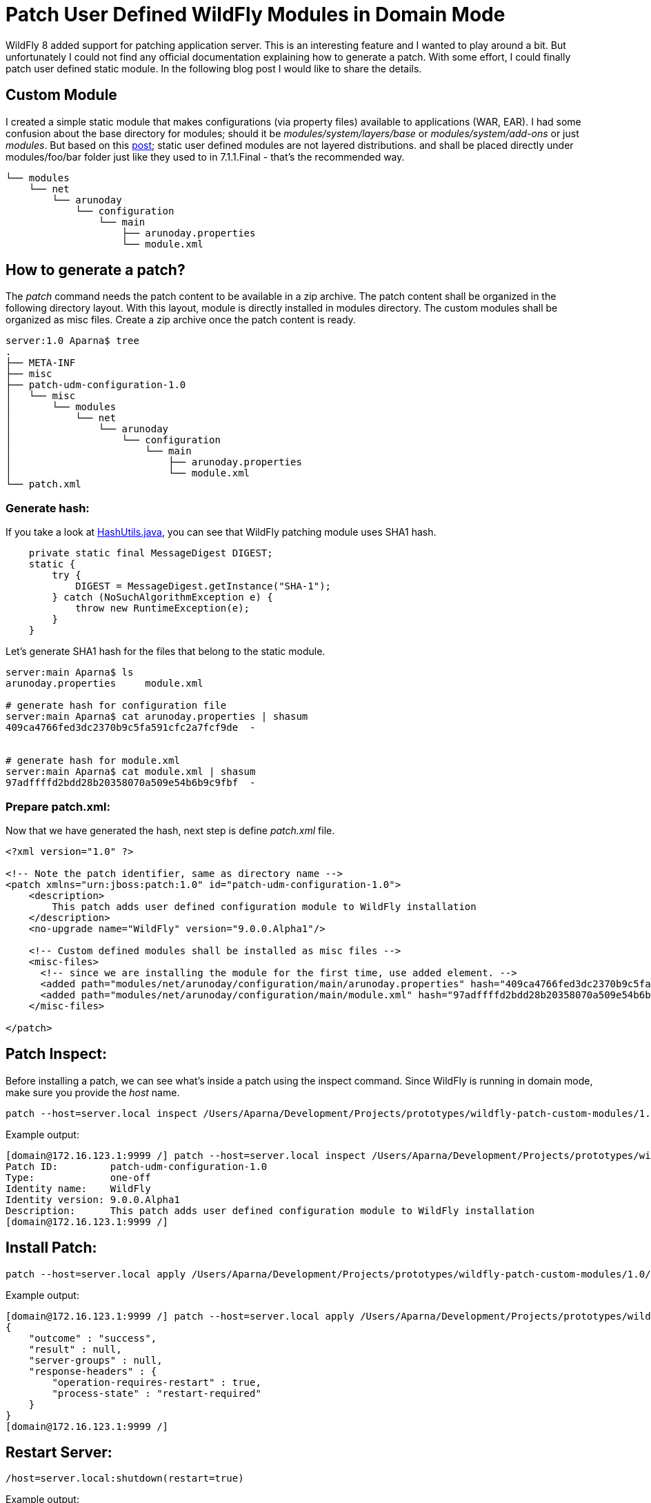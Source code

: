 = Patch User Defined WildFly Modules in Domain Mode
:published_at: 2014-11-16
:hp-tags: wildfly,java,patch


WildFly 8 added support for patching application server. This is an interesting feature and I wanted to play around a bit.
But unfortunately I could not find any official documentation explaining how to generate a patch.
With some effort, I could finally patch user defined static module. In the following blog post I would like to share the details.

== Custom Module

I created a simple static module that makes configurations (via property files) available to applications (WAR, EAR).
I had some confusion about the base directory for modules; should it be _modules/system/layers/base_ or _modules/system/add-ons_ or just _modules_.
But based on this https://developer.jboss.org/thread/222551?tstart=0[post]; static user defined modules are not layered distributions.
and shall be placed directly under modules/foo/bar folder just like they used to in 7.1.1.Final - that's the recommended way.

[source,bash]
----
└── modules
    └── net
        └── arunoday
            └── configuration
                └── main
                    ├── arunoday.properties
                    └── module.xml
----


== How to generate a patch?

The _patch_ command needs the patch content to be available in a zip archive.
The patch content shall be organized in the following directory layout.
With this layout, module is directly installed in modules directory.
The custom modules shall be organized as misc files. Create a zip archive once the
patch content is ready.

[source,bash]
----
server:1.0 Aparna$ tree
.
├── META-INF
├── misc
├── patch-udm-configuration-1.0
│   └── misc
│       └── modules
│           └── net
│               └── arunoday
│                   └── configuration
│                       └── main
│                           ├── arunoday.properties
│                           └── module.xml
└── patch.xml


----


=== Generate hash:

If you take a look at https://github.com/wildfly/wildfly-core/blob/master/patching/src/main/java/org/jboss/as/patching/HashUtils.java#L46-53[HashUtils.java],
you can see that WildFly patching module uses SHA1 hash.

[source, java]
----------
    private static final MessageDigest DIGEST;
    static {
        try {
            DIGEST = MessageDigest.getInstance("SHA-1");
        } catch (NoSuchAlgorithmException e) {
            throw new RuntimeException(e);
        }
    }
----------

Let's generate SHA1 hash for the files that belong to the static module.

[source,bash]
----
server:main Aparna$ ls
arunoday.properties	module.xml

# generate hash for configuration file
server:main Aparna$ cat arunoday.properties | shasum
409ca4766fed3dc2370b9c5fa591cfc2a7fcf9de  -


# generate hash for module.xml
server:main Aparna$ cat module.xml | shasum
97adffffd2bdd28b20358070a509e54b6b9c9fbf  -

----


=== Prepare patch.xml:

Now that we have generated the hash, next step is define _patch.xml_ file.

[source,xml]
----

<?xml version="1.0" ?>

<!-- Note the patch identifier, same as directory name -->
<patch xmlns="urn:jboss:patch:1.0" id="patch-udm-configuration-1.0">
    <description>
        This patch adds user defined configuration module to WildFly installation
    </description>
    <no-upgrade name="WildFly" version="9.0.0.Alpha1"/>

    <!-- Custom defined modules shall be installed as misc files -->
    <misc-files>
      <!-- since we are installing the module for the first time, use added element. -->
      <added path="modules/net/arunoday/configuration/main/arunoday.properties" hash="409ca4766fed3dc2370b9c5fa591cfc2a7fcf9de"/>
      <added path="modules/net/arunoday/configuration/main/module.xml" hash="97adffffd2bdd28b20358070a509e54b6b9c9fbf"/>
    </misc-files>

</patch>

----

== Patch Inspect:

Before installing a patch, we can see what's inside a patch using the inspect command.
Since WildFly is running in domain mode, make sure you provide the _host_ name.

[source,bash]
----
patch --host=server.local inspect /Users/Aparna/Development/Projects/prototypes/wildfly-patch-custom-modules/1.0/patch-udm-1.0.zip
----

Example output:
[source,bash]
----
[domain@172.16.123.1:9999 /] patch --host=server.local inspect /Users/Aparna/Development/Projects/prototypes/wildfly-patch-custom-modules/1.0/patch-udm-1.0.zip
Patch ID:         patch-udm-configuration-1.0
Type:             one-off
Identity name:    WildFly
Identity version: 9.0.0.Alpha1
Description:      This patch adds user defined configuration module to WildFly installation
[domain@172.16.123.1:9999 /]

----

== Install Patch:



[source,bash]
----
patch --host=server.local apply /Users/Aparna/Development/Projects/prototypes/wildfly-patch-custom-modules/1.0/patch-udm-1.0.zip
----

Example output:

[source,bash]
----
[domain@172.16.123.1:9999 /] patch --host=server.local apply /Users/Aparna/Development/Projects/prototypes/wildfly-patch-custom-modules/1.0/patch-udm-1.0.zip
{
    "outcome" : "success",
    "result" : null,
    "server-groups" : null,
    "response-headers" : {
        "operation-requires-restart" : true,
        "process-state" : "restart-required"
    }
}
[domain@172.16.123.1:9999 /]

----

== Restart Server:

[source,bash]
----
/host=server.local:shutdown(restart=true)
----

Example output:
[source,bash]
----
[domain@172.16.123.1:9999 /] /host=server.local:shutdown(restart=true)
{
    "outcome" => "success",
    "result" => undefined
}
----

== View Patch History:

[source,bash]
----
[domain@172.16.123.1:9999 /] patch --host=server.local history
{
    "outcome" : "success",
    "result" : [{
        "patch-id" : "patch-udm-configuration-1.0",
        "type" : "one-off",
        "applied-at" : "11/16/14 10:58 AM"
    }],
    "server-groups" : null
}

----

== Verification

To verify if the patch is installed successfully; lets try to use the module in a sample application.
For this purpose, I created a sample application that reads the properties; converts them to JSON format and makes available through REST endpoint _/config-reader/rest/config_.
To deploy the application in domain mode following CLI command can be used.

[source,bash]
----
deploy config-reader.war --server-groups=main-server-group
----

Now let's access the http://172.16.123.2:8080/config-reader/rest/config[web application] to see if the patch is installed and verify if new properties are visible.

=== Installation directory

The patches installed are maintained in the $WILDFLY_HOME/.installation directory. One thing to notice is, in this directory layout, we cannot see our custom module configurations.
The reason for that is, when a patch is installed; miscellaneous files are staged directly under their target location; in our case under $WILDFLY_HOME/modules directory.

[source,bash]
----
.
├── identity.conf
└── patches
    └── patch-udm-configuration-1.0
        ├── configuration
        │   ├── appclient
        │   │   └── appclient.xml
        │   ├── domain
        │   │   ├── domain.xml
        │   │   ├── host-master.xml
        │   │   ├── host-slave.xml
        │   │   └── host.xml
        │   └── standalone
        │       ├── standalone-full-ha.xml
        │       ├── standalone-full.xml
        │       ├── standalone-ha.xml
        │       └── standalone.xml
        ├── patch.xml
        ├── rollback.xml
        └── timestamp
----

A rollback file is generated based on the patch.xml.
Since our patch is quite straightforward (adds new files); rollback action is simply removing the installed files.

[source,xml]
----
server:.installation Aparna$ more patches/patch-udm-configuration-1.0/rollback.xml
<?xml version='1.0' encoding='UTF-8'?>

<patch xmlns="urn:jboss:patch:rollback:1.0" id="patch-udm-configuration-1.0">
    <description>
        rollback patch
    </description>
    <no-upgrade name="WildFly Full" version="9.0.0.Alpha1"/>
    <misc-files>
        <removed path="modules/net/arunoday/configuration/main/arunoday.properties" hash="409ca4766fed3dc2370b9c5fa591cfc2a7fcf9de"/>
        <removed path="modules/net/arunoday/configuration/main/module.xml" hash="97adffffd2bdd28b20358070a509e54b6b9c9fbf"/>
    </misc-files>
    <installation>
        <identity name="WildFly Full" release-id="base"/>
        <layer name="base" release-id="base"/>
    </installation>
</patch>
----

== Update custom module

Now let's try to update our configuration module by changing some properties in _arunoday.properties_ file.
Follow similar steps for patch preparation as we did for the first patch.
Make sure that the patch identifier is unique and does not conflict with the existing patch-id.

[source,xml]
----
<?xml version="1.0" ?>

<!-- Use unique patch identifier -->
<patch xmlns="urn:jboss:patch:1.0" id="patch-udm-configuration-1.1">
    <description>
        This patch updates user defined configuration module
    </description>
    <no-upgrade name="WildFly" version="9.0.0.Alpha1"/>

    <misc-files>
      <!-- Remove the existing properties file -->
      <removed path="modules/net/arunoday/configuration/main/arunoday.properties" hash="409ca4766fed3dc2370b9c5fa591cfc2a7fcf9de" />
      <!-- Add the updated one -->
      <added path="modules/net/arunoday/configuration/main/arunoday.properties" hash="075822e4d66e0ef4685de45f9258712ab1f23b0e" />
    </misc-files>

</patch>
----

After the patch is installed, let's look at the patch history.

[source,bash]
----
[domain@172.16.123.1:9999 /] patch --host=server.local history
{
    "outcome" : "success",
    "result" : [
        {
            "patch-id" : "patch-udm-configuration-1.1",
            "type" : "one-off",
            "applied-at" : "11/16/14 11:47 AM"
        },
        {
            "patch-id" : "patch-udm-configuration-1.0",
            "type" : "one-off",
            "applied-at" : "11/16/14 10:58 AM"
        }
    ],
    "server-groups" : null
}
[domain@172.16.123.1:9999 /]

----

If we access the application now, we should see updated properties.


== Conclusion

In the above blog post I demonstrated how to install/update user defined module using new patching mechanism introduced in WildFly.
Since there is no official documentation about patch generation, it is unclear if this feature can be used for installation of user defined
configurations.

== Resources

* http://wildfly.org/news/2014/02/11/WildFly8-Final-Released/
* https://developer.jboss.org/wiki/SingleInstallationPatching/
* https://github.com/aparnachaudhary/prototypes/tree/master/wildfly-patch-custom-modules